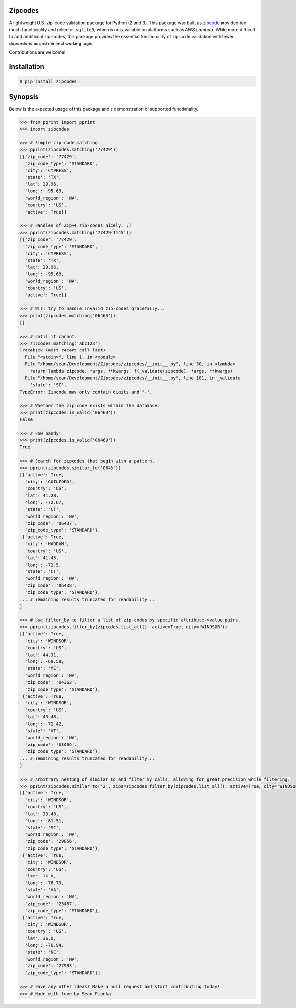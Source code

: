 Zipcodes
========

A lightweight U.S. zip-code validation package for Python (2 and 3).
This package was built as
`zipcode <https://github.com/buckmaxwell/zipcode>`__ provided too much
functionality and relied on ``sqlite3``, which is not available on
platforms such as *AWS Lambda*. While more difficult to add additional
zip-codes, this package provides the essential functionality of zip-code
validation with fewer dependencies and minimal working logic.

.. image:: https://pepy.tech/badge/zipcodes

Contributions are welcome!

Installation
============

.. code:: bash

    $ pip install zipcodes


Synopsis
========

Below is the expected usage of this package and a demonstration of
supported functionality.

.. code:: python

    >>> from pprint import pprint
    >>> import zipcodes

    >>> # Simple zip-code matching.
    >>> pprint(zipcodes.matching('77429'))
    [{'zip_code': '77429',
      'zip_code_type': 'STANDARD',
      'city': 'CYPRESS',
      'state': 'TX',
      'lat': 29.96,
      'long': -95.69,
      'world_region': 'NA',
      'country': 'US',
      'active': True}]

    >>> # Handles of Zip+4 zip-codes nicely. :)
    >>> pprint(zipcodes.matching('77429-1145'))
    [{'zip_code': '77429',
      'zip_code_type': 'STANDARD',
      'city': 'CYPRESS',
      'state': 'TX',
      'lat': 29.96,
      'long': -95.69,
      'world_region': 'NA',
      'country': 'US',
      'active': True}]

    >>> # Will try to handle invalid zip-codes gracefully...
    >>> print(zipcodes.matching('06463'))
    []

    >>> # Until it cannot.
    >>> zipcodes.matching('abc123')
    Traceback (most recent call last):
      File "<stdin>", line 1, in <module>
      File "/home/sean/Development/Zipcodes/zipcodes/__init__.py", line 30, in <lambda>
        return lambda zipcode, *args, **kwargs: f(_validate(zipcode), *args, **kwargs)
      File "/home/sean/Development/Zipcodes/zipcodes/__init__.py", line 181, in _validate
        'state': 'SC',
    TypeError: Zipcode may only contain digits and "-".

    >>> # Whether the zip-code exists within the database.
    >>> print(zipcodes.is_valid('06463'))
    False

    >>> # How handy!
    >>> print(zipcodes.is_valid('06469'))
    True

    >>> # Search for zipcodes that begin with a pattern.
    >>> pprint(zipcodes.similar_to('0643'))
    [{'active': True,
      'city': 'GUILFORD',
      'country': 'US',
      'lat': 41.28,
      'long': -72.67,
      'state': 'CT',
      'world_region': 'NA',
      'zip_code': '06437',
      'zip_code_type': 'STANDARD'},
     {'active': True,
      'city': 'HADDAM',
      'country': 'US',
      'lat': 41.45,
      'long': -72.5,
      'state': 'CT',
      'world_region': 'NA',
      'zip_code': '06438',
      'zip_code_type': 'STANDARD'},
    ... # remaining results truncated for readability...
    ]

    >>> # Use filter_by to filter a list of zip-codes by specific attribute->value pairs.
    >>> pprint(zipcodes.filter_by(zipcodes.list_all(), active=True, city='WINDSOR'))
    [{'active': True,
      'city': 'WINDSOR',
      'country': 'US',
      'lat': 44.31,
      'long': -69.58,
      'state': 'ME',
      'world_region': 'NA',
      'zip_code': '04363',
      'zip_code_type': 'STANDARD'},
     {'active': True,
      'city': 'WINDSOR',
      'country': 'US',
      'lat': 43.48,
      'long': -72.42,
      'state': 'VT',
      'world_region': 'NA',
      'zip_code': '05089',
      'zip_code_type': 'STANDARD'},
    ... # remaining results truncated for readability...
    ]

    >>> # Arbitrary nesting of similar_to and filter_by calls, allowing for great precision while filtering.
    >>> pprint(zipcodes.similar_to('2', zips=zipcodes.filter_by(zipcodes.list_all(), active=True, city='WINDSOR')))
    [{'active': True,
      'city': 'WINDSOR',
      'country': 'US',
      'lat': 33.48,
      'long': -81.51,
      'state': 'SC',
      'world_region': 'NA',
      'zip_code': '29856',
      'zip_code_type': 'STANDARD'},
     {'active': True,
      'city': 'WINDSOR',
      'country': 'US',
      'lat': 36.8,
      'long': -76.73,
      'state': 'VA',
      'world_region': 'NA',
      'zip_code': '23487',
      'zip_code_type': 'STANDARD'},
     {'active': True,
      'city': 'WINDSOR',
      'country': 'US',
      'lat': 36.0,
      'long': -76.94,
      'state': 'NC',
      'world_region': 'NA',
      'zip_code': '27983',
      'zip_code_type': 'STANDARD'}]

    >>> # Have any other ideas? Make a pull request and start contributing today!
    >>> # Made with love by Sean Pianka
